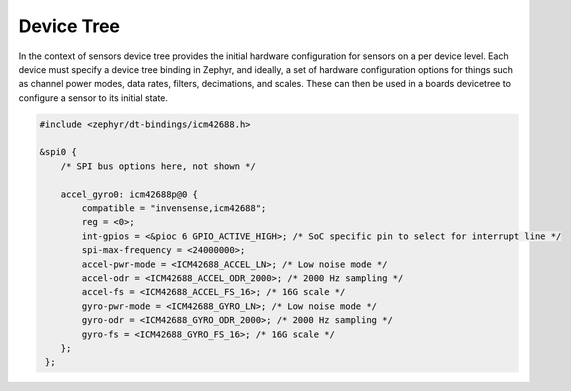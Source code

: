 Device Tree
###########

In the context of sensors device tree provides the initial hardware configuration for sensors on a per device level.
Each device must specify a device tree binding in Zephyr, and ideally, a set of hardware configuration options for things
such as channel power modes, data rates, filters, decimations, and scales. These can then be used in a boards devicetree
to configure a sensor to its initial state.

.. code-block:: dts

   #include <zephyr/dt-bindings/icm42688.h>

   &spi0 {
       /* SPI bus options here, not shown */

       accel_gyro0: icm42688p@0 {
           compatible = "invensense,icm42688";
           reg = <0>;
           int-gpios = <&pioc 6 GPIO_ACTIVE_HIGH>; /* SoC specific pin to select for interrupt line */
           spi-max-frequency = <24000000>;
           accel-pwr-mode = <ICM42688_ACCEL_LN>; /* Low noise mode */
           accel-odr = <ICM42688_ACCEL_ODR_2000>; /* 2000 Hz sampling */
           accel-fs = <ICM42688_ACCEL_FS_16>; /* 16G scale */
           gyro-pwr-mode = <ICM42688_GYRO_LN>; /* Low noise mode */
           gyro-odr = <ICM42688_GYRO_ODR_2000>; /* 2000 Hz sampling */
           gyro-fs = <ICM42688_GYRO_FS_16>; /* 16G scale */
       };
    };
